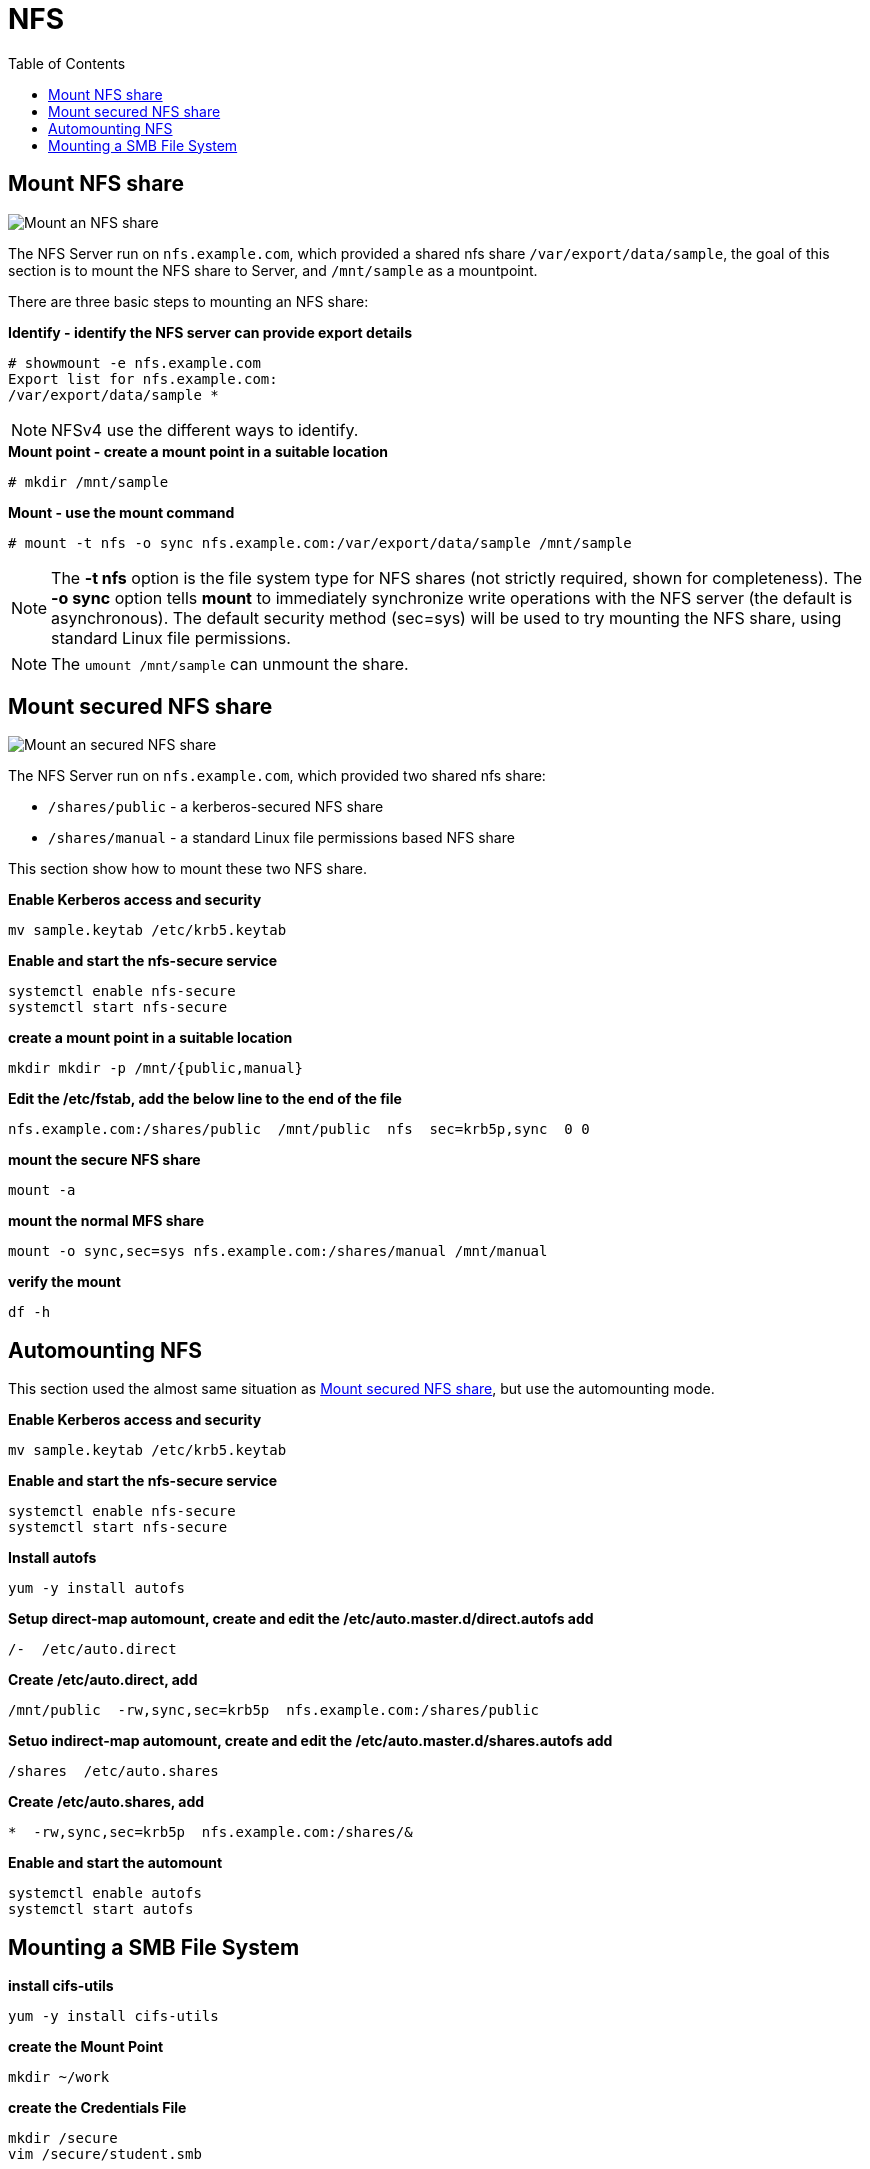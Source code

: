 = NFS
:toc: manual

== Mount NFS share

image:img/nfs-mount.png[Mount an NFS share]

The NFS Server run on `nfs.example.com`, which  provided a shared nfs share `/var/export/data/sample`, the goal of this section is to mount the NFS share to Server, and `/mnt/sample` as a mountpoint.

There are three basic steps to mounting an NFS share:

[source, text]
.*Identify - identify the NFS server can provide export details*
----
# showmount -e nfs.example.com
Export list for nfs.example.com:
/var/export/data/sample *
----

NOTE: NFSv4 use the different ways to identify.

[source, text]
.*Mount point - create a mount point in a suitable location*
----
# mkdir /mnt/sample
----

[source, text]
.*Mount - use the mount command*
----
# mount -t nfs -o sync nfs.example.com:/var/export/data/sample /mnt/sample
----

NOTE: The *-t nfs* option is the file system type for NFS shares (not strictly required, shown for completeness). The *-o sync* option tells *mount* to immediately synchronize write operations with the NFS server (the default is asynchronous). The default security method (sec=sys) will be used to try mounting the NFS share, using standard Linux file permissions.

NOTE: The `umount /mnt/sample` can unmount the share.

== Mount secured NFS share

image:img/nfs-mount-secure.png[Mount an secured NFS share]

The NFS Server run on `nfs.example.com`, which provided two shared nfs share:

* `/shares/public` - a kerberos-secured NFS share
* `/shares/manual` - a standard Linux file permissions based NFS share

This section show how to mount these two NFS share.

[source, bash]
.*Enable Kerberos access and security*
----
mv sample.keytab /etc/krb5.keytab
----

[source, bash]
.*Enable and start the nfs-secure service*
----
systemctl enable nfs-secure
systemctl start nfs-secure
----

[source, bash]
.*create a mount point in a suitable location*
----
mkdir mkdir -p /mnt/{public,manual}
----

[source, bash]
.*Edit the /etc/fstab, add the below line to the end of the file*
----
nfs.example.com:/shares/public  /mnt/public  nfs  sec=krb5p,sync  0 0
----

[source, bash]
.*mount the secure NFS share*
----
mount -a
----

[source, bash]
.*mount the normal MFS share*
----
mount -o sync,sec=sys nfs.example.com:/shares/manual /mnt/manual
----

[source, bash]
.*verify the mount*
----
df -h
----

== Automounting NFS

This section used the almost same situation as <<Mount secured NFS share, Mount secured NFS share>>, but use the automounting mode.

[source, bash]
.*Enable Kerberos access and security*
----
mv sample.keytab /etc/krb5.keytab
----

[source, bash]
.*Enable and start the nfs-secure service*
----
systemctl enable nfs-secure
systemctl start nfs-secure
----

[source, bash]
.*Install autofs*
----
yum -y install autofs
----

[source, bash]
.*Setup direct-map automount, create and edit the /etc/auto.master.d/direct.autofs add*
----
/-  /etc/auto.direct
----

[source, bash]
.*Create /etc/auto.direct, add*
----
/mnt/public  -rw,sync,sec=krb5p  nfs.example.com:/shares/public
----

[source, bash]
.*Setuo indirect-map automount, create and edit the /etc/auto.master.d/shares.autofs add*
----
/shares  /etc/auto.shares
----

[source, bash]
.*Create /etc/auto.shares, add*
----
*  -rw,sync,sec=krb5p  nfs.example.com:/shares/&
----

[source, bash]
.*Enable and start the automount*
----
systemctl enable autofs
systemctl start autofs
----

== Mounting a SMB File System

[source, bash]
.*install cifs-utils*
----
yum -y install cifs-utils
----

[source, bash]
.*create the Mount Point*
----
mkdir ~/work
----

[source, bash]
.*create the Credentials File*
----
mkdir /secure
vim /secure/student.smb
----

[source, bash]
.*add the following lines*
----
username=student
password=student
domain=MYGROUP
----

[source, bash]
.*use chmod to protect the secure directory and the student.smb credentials file*
----
chmod 770 /secure
chmod 600 /secure/student.smb
----

[source, bash]
.*edit /etc/fstab add*
----
//server1/student  /home/student/work  cifs  credentials=/secure/student.smb  0  0
----

[source, bash]
.*mount the file system*
----
mount -a
----

